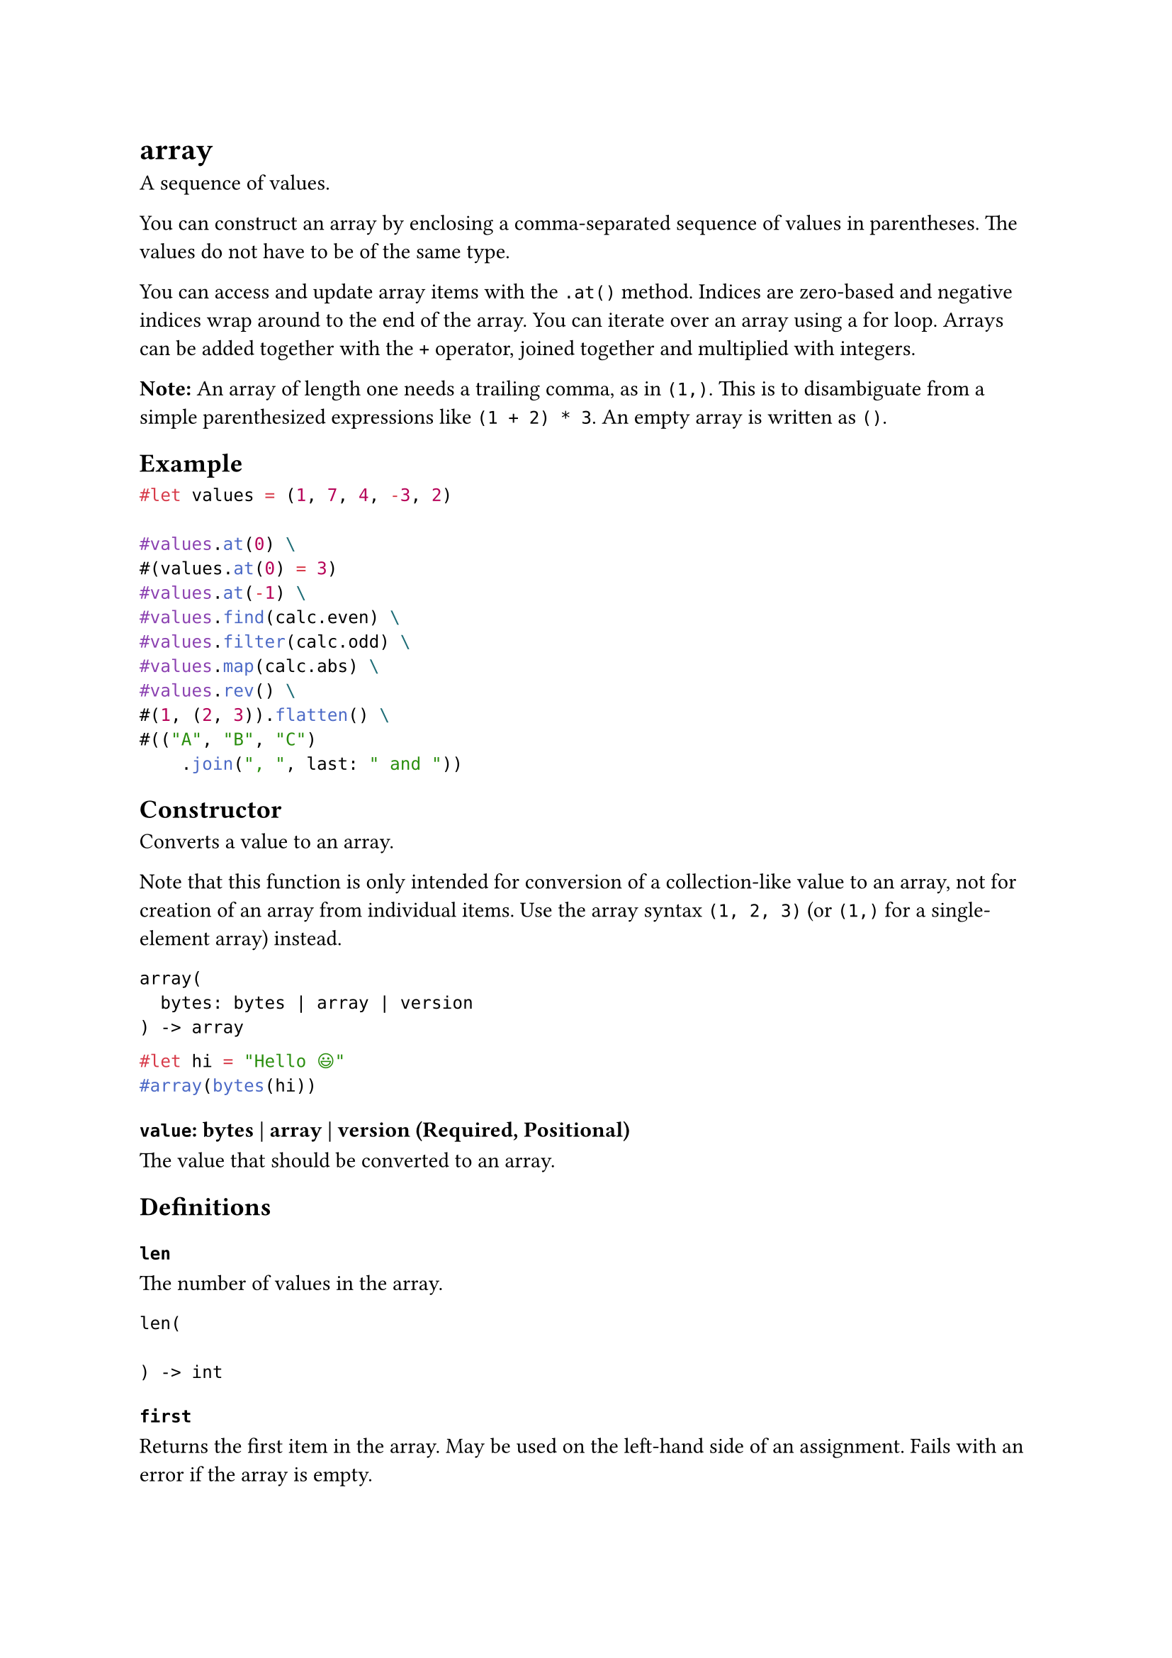 = array

A sequence of values.

You can construct an array by enclosing a comma-separated sequence of values in parentheses. The values do not have to be of the same type.

You can access and update array items with the `.at()` method. Indices are zero-based and negative indices wrap around to the end of the array. You can iterate over an array using a #link("/docs/reference/scripting/#loops")[for loop]. Arrays can be added together with the `+` operator, #link("/docs/reference/scripting/#blocks")[joined together] and multiplied with integers.

*Note:* An array of length one needs a trailing comma, as in `(1,)`. This is to disambiguate from a simple parenthesized expressions like `(1 + 2) * 3`. An empty array is written as `()`.

== Example

```typst
#let values = (1, 7, 4, -3, 2)

#values.at(0) \
#(values.at(0) = 3)
#values.at(-1) \
#values.find(calc.even) \
#values.filter(calc.odd) \
#values.map(calc.abs) \
#values.rev() \
#(1, (2, 3)).flatten() \
#(("A", "B", "C")
    .join(", ", last: " and "))
```

== Constructor

Converts a value to an array.

Note that this function is only intended for conversion of a collection-like value to an array, not for creation of an array from individual items. Use the array syntax `(1, 2, 3)` (or `(1,)` for a single-element array) instead.

```
array(
  bytes: bytes | array | version
) -> array
```

```typst
#let hi = "Hello 😃"
#array(bytes(hi))
```

==== `value`: bytes | array | version (Required, Positional)

The value that should be converted to an array.

== Definitions

=== `len`

The number of values in the array.

```
len(
  
) -> int
```

=== `first`

Returns the first item in the array. May be used on the left-hand side of an assignment. Fails with an error if the array is empty.

```
first(
  
) -> 
```

=== `last`

Returns the last item in the array. May be used on the left-hand side of an assignment. Fails with an error if the array is empty.

```
last(
  
) -> 
```

=== `at`

Returns the item at the specified index in the array. May be used on the left-hand side of an assignment. Returns the default value if the index is out of bounds or fails with an error if no default value was specified.

```
at(
  int: int,
  default: any
) -> int
```

==== `index`: int (Required, Positional)

The index at which to retrieve the item. If negative, indexes from the back.

==== `default`: any

A default value to return if the index is out of bounds.

=== `push`

Adds a value to the end of the array.

```
push(
  any
) -> 
```

==== `value`: any (Required, Positional)

The value to insert at the end of the array.

=== `pop`

Removes the last item from the array and returns it. Fails with an error if the array is empty.

```
pop(
  
) -> 
```

=== `insert`

Inserts a value into the array at the specified index, shifting all subsequent elements to the right. Fails with an error if the index is out of bounds.

To replace an element of an array, use #link("/docs/reference/foundations/array/#definitions-at")[at].

```
insert(
  int: int,
  any
) -> int
```

==== `index`: int (Required, Positional)

The index at which to insert the item. If negative, indexes from the back.

==== `value`: any (Required, Positional)

The value to insert into the array.

=== `remove`

Removes the value at the specified index from the array and return it.

```
remove(
  int: int,
  default: any
) -> int
```

==== `index`: int (Required, Positional)

The index at which to remove the item. If negative, indexes from the back.

==== `default`: any

A default value to return if the index is out of bounds.

=== `slice`

Extracts a subslice of the array. Fails with an error if the start or end index is out of bounds.

```
slice(
  int: int,
  none: none | int,
  count: int
) -> array
```

==== `start`: int (Required, Positional)

The start index (inclusive). If negative, indexes from the back.

==== `end`: none | int (Positional)

The end index (exclusive). If omitted, the whole slice until the end of the array is extracted. If negative, indexes from the back.

Default: `none`

==== `count`: int

The number of items to extract. This is equivalent to passing `start + count` as the `end` position. Mutually exclusive with `end`.

=== `contains`

Whether the array contains the specified value.

This method also has dedicated syntax: You can write `2 in (1, 2, 3)` instead of `(1, 2, 3).contains(2)`.

```
contains(
  any
) -> bool
```

==== `value`: any (Required, Positional)

The value to search for.

=== `find`

Searches for an item for which the given function returns `true` and returns the first match or `none` if there is no match.

```
find(
  function: function
) -> none
```

==== `searcher`: function (Required, Positional)

The function to apply to each item. Must return a boolean.

=== `position`

Searches for an item for which the given function returns `true` and returns the index of the first match or `none` if there is no match.

```
position(
  function: function
) -> int
```

==== `searcher`: function (Required, Positional)

The function to apply to each item. Must return a boolean.

=== `range`

Create an array consisting of a sequence of numbers.

If you pass just one positional parameter, it is interpreted as the `end` of the range. If you pass two, they describe the `start` and `end` of the range.

This function is available both in the array function's scope and globally.

```
range(
  int: int,
  int: int,
  step: int
) -> array
```

```typst
#range(5) \
#range(2, 5) \
#range(20, step: 4) \
#range(21, step: 4) \
#range(5, 2, step: -1)
```

==== `start`: int (Positional)

The start of the range (inclusive).

Default: `0`

==== `end`: int (Required, Positional)

The end of the range (exclusive).

==== `step`: int

The distance between the generated numbers.

Default: `1`

=== `filter`

Produces a new array with only the items from the original one for which the given function returns true.

```
filter(
  function: function
) -> array
```

==== `test`: function (Required, Positional)

The function to apply to each item. Must return a boolean.

=== `map`

Produces a new array in which all items from the original one were transformed with the given function.

```
map(
  function: function
) -> array
```

==== `mapper`: function (Required, Positional)

The function to apply to each item.

=== `enumerate`

Returns a new array with the values alongside their indices.

The returned array consists of `(index, value)` pairs in the form of length-2 arrays. These can be #link("/docs/reference/scripting/#bindings")[destructured] with a let binding or for loop.

```
enumerate(
  start: int
) -> array
```

==== `start`: int

The index returned for the first pair of the returned list.

Default: `0`

=== `zip`

Zips the array with other arrays.

Returns an array of arrays, where the `i`th inner array contains all the `i`th elements from each original array.

If the arrays to be zipped have different lengths, they are zipped up to the last element of the shortest array and all remaining elements are ignored.

This function is variadic, meaning that you can zip multiple arrays together at once: `(1, 2).zip(("A", "B"), (10, 20))` yields `((1, "A", 10), (2, "B", 20))`.

```
zip(
  exact: bool,
  ..: array
) -> array
```

==== `exact`: bool

Whether all arrays have to have the same length. For example, `(1, 2).zip((1, 2, 3), exact: true)` produces an error.

Default: `false`

==== `others`: array (Required, Positional, Variadic)

The arrays to zip with.

=== `fold`

Folds all items into a single value using an accumulator function.

```
fold(
  any,
  function: function
) -> function
```

==== `init`: any (Required, Positional)

The initial value to start with.

==== `folder`: function (Required, Positional)

The folding function. Must have two parameters: One for the accumulated value and one for an item.

=== `sum`

Sums all items (works for all types that can be added).

```
sum(
  default: any
) -> 
```

==== `default`: any

What to return if the array is empty. Must be set if the array can be empty.

=== `product`

Calculates the product all items (works for all types that can be multiplied).

```
product(
  default: any
) -> 
```

==== `default`: any

What to return if the array is empty. Must be set if the array can be empty.

=== `any`

Whether the given function returns `true` for any item in the array.

```
any(
  function: function
) -> bool
```

==== `test`: function (Required, Positional)

The function to apply to each item. Must return a boolean.

=== `all`

Whether the given function returns `true` for all items in the array.

```
all(
  function: function
) -> bool
```

==== `test`: function (Required, Positional)

The function to apply to each item. Must return a boolean.

=== `flatten`

Combine all nested arrays into a single flat one.

```
flatten(
  
) -> array
```

=== `rev`

Return a new array with the same items, but in reverse order.

```
rev(
  
) -> array
```

=== `split`

Split the array at occurrences of the specified value.

```
split(
  any
) -> array
```

==== `at`: any (Required, Positional)

The value to split at.

=== `join`

Combine all items in the array into one.

```
join(
  none: any | none,
  last: any
) -> none
```

==== `separator`: any | none (Positional)

A value to insert between each item of the array.

Default: `none`

==== `last`: any

An alternative separator between the last two items.

=== `intersperse`

Returns an array with a copy of the separator value placed between adjacent elements.

```
intersperse(
  any
) -> array
```

==== `separator`: any (Required, Positional)

The value that will be placed between each adjacent element.

=== `chunks`

Splits an array into non-overlapping chunks, starting at the beginning, ending with a single remainder chunk.

All chunks but the last have `chunk-size` elements. If `exact` is set to `true`, the remainder is dropped if it contains less than `chunk-size` elements.

```
chunks(
  int: int,
  exact: bool
) -> array
```

```typst
#let array = (1, 2, 3, 4, 5, 6, 7, 8)
#array.chunks(3) \
#array.chunks(3, exact: true)
```

==== `chunk-size`: int (Required, Positional)

How many elements each chunk may at most contain.

==== `exact`: bool

Whether to keep the remainder if its size is less than `chunk-size`.

Default: `false`

=== `windows`

Returns sliding windows of `window-size` elements over an array.

If the array length is less than `window-size`, this will return an empty array.

```
windows(
  int: int
) -> array
```

```typst
#let array = (1, 2, 3, 4, 5, 6, 7, 8)
#array.windows(5)
```

==== `window-size`: int (Required, Positional)

How many elements each window will contain.

=== `sorted`

Return a sorted version of this array, optionally by a given key function. The sorting algorithm used is stable.

Returns an error if two values could not be compared or if the key function (if given) yields an error.

To sort according to multiple criteria at once, e.g. in case of equality between some criteria, the key function can return an array. The results are in lexicographic order.

```
sorted(
  key: function
) -> array
```

```typst
#let array = (
  (a: 2, b: 4),
  (a: 1, b: 5),
  (a: 2, b: 3),
)
#array.sorted(key: it => (it.a, it.b))
```

==== `key`: function

If given, applies this function to the elements in the array to determine the keys to sort by.

=== `dedup`

Deduplicates all items in the array.

Returns a new array with all duplicate items removed. Only the first element of each duplicate is kept.

```
dedup(
  key: function
) -> array
```

```typst
#(1, 1, 2, 3, 1).dedup()
```

==== `key`: function

If given, applies this function to the elements in the array to determine the keys to deduplicate by.

=== `to-dict`

Converts an array of pairs into a dictionary. The first value of each pair is the key, the second the value.

If the same key occurs multiple times, the last value is selected.

```
to-dict(
  
) -> dictionary
```

```typst
#(
  ("apples", 2),
  ("peaches", 3),
  ("apples", 5),
).to-dict()
```

=== `reduce`

Reduces the elements to a single one, by repeatedly applying a reducing operation.

If the array is empty, returns `none`, otherwise, returns the result of the reduction.

The reducing function is a closure with two arguments: an "accumulator", and an element.

For arrays with at least one element, this is the same as #link("/docs/reference/foundations/array/#definitions-fold")[array.fold] with the first element of the array as the initial accumulator value, folding every subsequent element into it.

```
reduce(
  function: function
) -> function
```

==== `reducer`: function (Required, Positional)

The reducing function. Must have two parameters: One for the accumulated value and one for an item.
